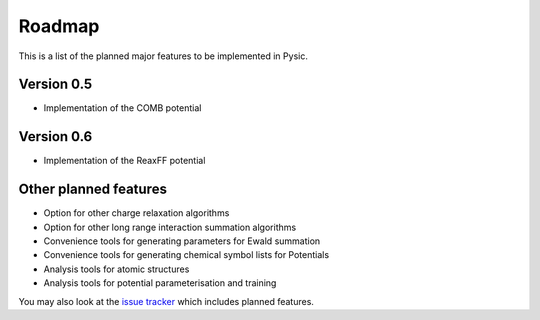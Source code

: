 .. file:roadmap

.. _roadmap:



Roadmap
=======

This is a list of the planned major features to be implemented in Pysic.



Version 0.5
-----------

- Implementation of the COMB potential


Version 0.6
-----------

- Implementation of the ReaxFF potential


Other planned features
----------------------

- Option for other charge relaxation algorithms
- Option for other long range interaction summation algorithms
- Convenience tools for generating parameters for Ewald summation
- Convenience tools for generating chemical symbol lists for Potentials
- Analysis tools for atomic structures
- Analysis tools for potential parameterisation and training

You may also look at the `issue tracker <https://github.com/thynnine/pysic/issues>`_ which includes planned features.

